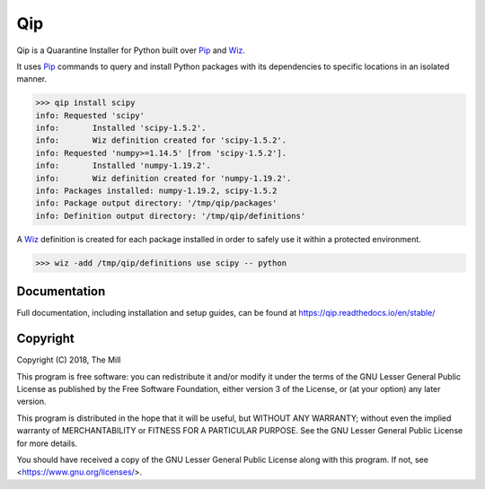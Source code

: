 ###
Qip
###

.. image:: https://img.shields.io/pypi/v/qip-installer.svg
    :target: https://pypi.python.org/pypi/qip-installer
    :alt: PyPi Package Link

.. image:: https://travis-ci.org/themill/qip.svg?branch=master
    :target: https://travis-ci.org/themill/qip
    :alt: Continuous Integration

.. image:: https://readthedocs.org/projects/qip/badge/?version=stable
    :target: https://qip.readthedocs.io/en/stable
    :alt: Documentation Status

.. image:: https://img.shields.io/badge/license-LGPL%20v3-blue.svg
    :target: https://www.gnu.org/licenses/lgpl-3.0
    :alt: License Link

Qip is a Quarantine Installer for Python built over `Pip <https://pip.pypa.io>`_
and `Wiz <https://wiz.readthedocs.io/en/stable/index.html>`_.

It uses `Pip <https://pip.pypa.io>`_ commands to query and install Python
packages with its dependencies to specific locations in an isolated manner.

.. code-block:: bash

    >>> qip install scipy
    info: Requested 'scipy'
    info: 	Installed 'scipy-1.5.2'.
    info: 	Wiz definition created for 'scipy-1.5.2'.
    info: Requested 'numpy>=1.14.5' [from 'scipy-1.5.2'].
    info: 	Installed 'numpy-1.19.2'.
    info: 	Wiz definition created for 'numpy-1.19.2'.
    info: Packages installed: numpy-1.19.2, scipy-1.5.2
    info: Package output directory: '/tmp/qip/packages'
    info: Definition output directory: '/tmp/qip/definitions'

A `Wiz <https://wiz.readthedocs.io/en/stable/index.html>`_ definition is created
for each package installed in order to safely use it within a protected
environment.

.. code-block:: bash

    >>> wiz -add /tmp/qip/definitions use scipy -- python

*************
Documentation
*************

Full documentation, including installation and setup guides, can be found at
https://qip.readthedocs.io/en/stable/

*********
Copyright
*********

Copyright (C) 2018, The Mill

This program is free software: you can redistribute it and/or modify
it under the terms of the GNU Lesser General Public License as published by
the Free Software Foundation, either version 3 of the License, or
(at your option) any later version.

This program is distributed in the hope that it will be useful,
but WITHOUT ANY WARRANTY; without even the implied warranty of
MERCHANTABILITY or FITNESS FOR A PARTICULAR PURPOSE.  See the
GNU Lesser General Public License for more details.

You should have received a copy of the GNU Lesser General Public License
along with this program.  If not, see <https://www.gnu.org/licenses/>.

